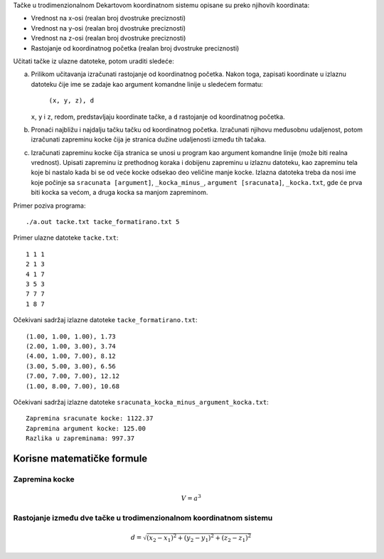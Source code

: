 Tačke u trodimenzionalnom Dekartovom koordinatnom sistemu opisane su preko njihovih koordinata:

* Vrednost na x-osi (realan broj dvostruke preciznosti)
* Vrednost na y-osi (realan broj dvostruke preciznosti)
* Vrednost na z-osi (realan broj dvostruke preciznosti)
* Rastojanje od koordinatnog početka (realan broj dvostruke preciznosti)

Učitati tačke iz ulazne datoteke, potom uraditi sledeće:

a. Prilikom učitavanja izračunati rastojanje od koordinatnog početka. 
   Nakon toga, zapisati koordinate u izlaznu datoteku čije ime se zadaje kao argument komandne linije u sledećem formatu:

      ``(x, y, z), d``

   ``x``, ``y`` i ``z``, redom, predstavljaju koordinate tačke, a ``d`` rastojanje od koordinatnog početka.
b. Pronaći najbližu i najdalju tačku tačku od koordinatnog početka.
   Izračunati njihovu međusobnu udaljenost, potom izračunati zapreminu kocke čija je stranica dužine udaljenosti između tih tačaka.
c. Izračunati zapreminu kocke čija stranica se unosi u program kao argument komandne linije (može biti realna vrednost).
   Upisati zapreminu iz prethodnog koraka i dobijenu zapreminu u izlaznu datoteku,
   kao zapreminu tela koje bi nastalo kada bi se od veće kocke odsekao deo veličine manje kocke.
   Izlazna datoteka treba da nosi ime koje počinje sa ``sracunata [argument]``, ``_kocka_minus_``, ``argument [sracunata]``, ``_kocka.txt``,
   gde će prva biti kocka sa većom, a druga kocka sa manjom zapreminom.

Primer poziva programa::

    ./a.out tacke.txt tacke_formatirano.txt 5

Primer ulazne datoteke ``tacke.txt``::

    1 1 1
    2 1 3
    4 1 7
    3 5 3
    7 7 7
    1 8 7

Očekivani sadržaj izlazne datoteke ``tacke_formatirano.txt``::

    (1.00, 1.00, 1.00), 1.73
    (2.00, 1.00, 3.00), 3.74
    (4.00, 1.00, 7.00), 8.12
    (3.00, 5.00, 3.00), 6.56
    (7.00, 7.00, 7.00), 12.12
    (1.00, 8.00, 7.00), 10.68

Očekivani sadržaj izlazne datoteke ``sracunata_kocka_minus_argument_kocka.txt``::

    Zapremina sracunate kocke: 1122.37
    Zapremina argument kocke: 125.00
    Razlika u zapreminama: 997.37

Korisne matematičke formule
---------------------------

Zapremina kocke
^^^^^^^^^^^^^^^

.. math::
   V = a ^ 3

Rastojanje između dve tačke u trodimenzionalnom koordinatnom sistemu
^^^^^^^^^^^^^^^^^^^^^^^^^^^^^^^^^^^^^^^^^^^^^^^^^^^^^^^^^^^^^^^^^^^^

.. math::
   d = \sqrt {(x_2 - x_1) ^ 2 + (y_2 - y_1) ^ 2 + (z_2 - z_1) ^ 2}

